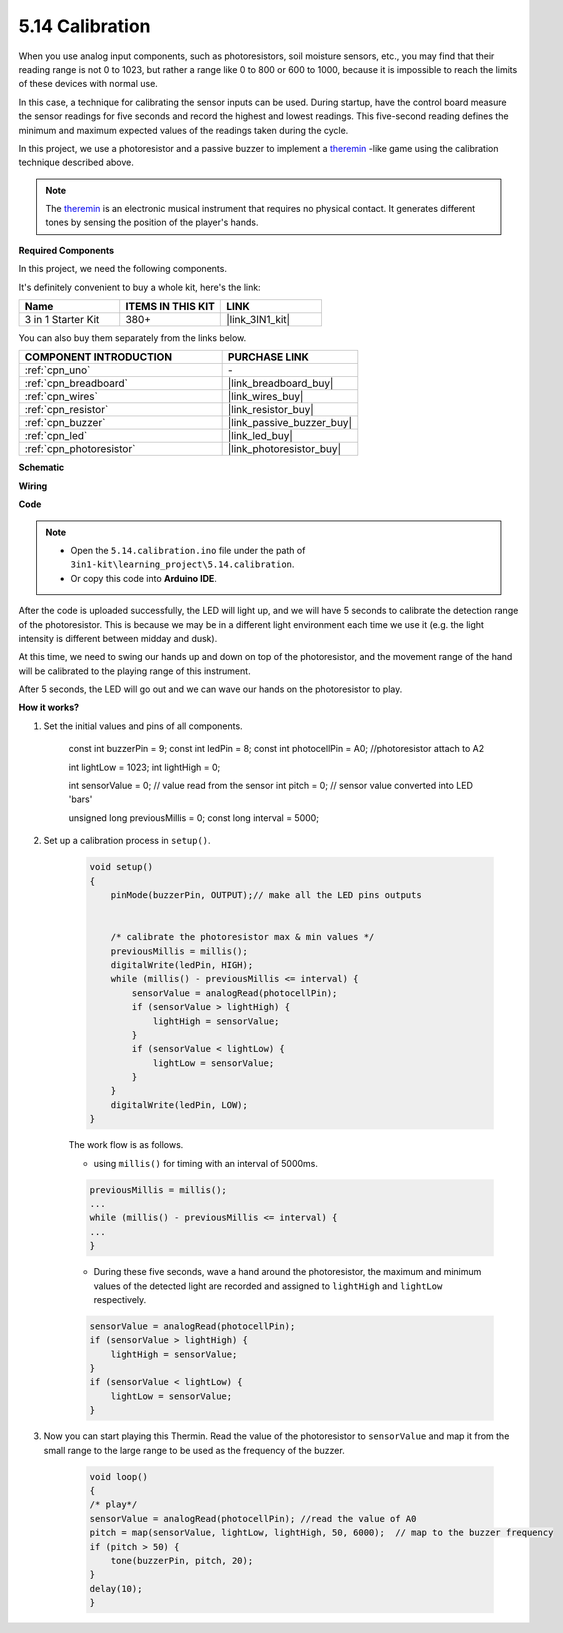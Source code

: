 .. _ar_calibration:

5.14 Calibration
==========================

When you use analog input components, such as photoresistors, soil moisture sensors, etc., you may find that their reading range is not 0 to 1023, but rather a range like 0 to 800 or 600 to 1000, because it is impossible to reach the limits of these devices with normal use.

In this case, a technique for calibrating the sensor inputs can be used. During startup, have the control board measure the sensor readings for five seconds and record the highest and lowest readings. This five-second reading defines the minimum and maximum expected values of the readings taken during the cycle.


In this project, we use a photoresistor and a passive buzzer to implement a `theremin <https://en.wikipedia.org/wiki/Theremin>`_ -like game using the calibration technique described above.

.. note::
    The `theremin <https://en.wikipedia.org/wiki/Theremin>`_ is an electronic musical instrument that requires no physical contact. It generates different tones by sensing the position of the player's hands.

**Required Components**

In this project, we need the following components. 

It's definitely convenient to buy a whole kit, here's the link: 

.. list-table::
    :widths: 20 20 20
    :header-rows: 1

    *   - Name	
        - ITEMS IN THIS KIT
        - LINK
    *   - 3 in 1 Starter Kit
        - 380+
        - |link_3IN1_kit|

You can also buy them separately from the links below.

.. list-table::
    :widths: 30 20
    :header-rows: 1

    *   - COMPONENT INTRODUCTION
        - PURCHASE LINK

    *   - :ref:`cpn_uno`
        - \-
    *   - :ref:`cpn_breadboard`
        - |link_breadboard_buy|
    *   - :ref:`cpn_wires`
        - |link_wires_buy|
    *   - :ref:`cpn_resistor`
        - |link_resistor_buy|
    *   - :ref:`cpn_buzzer`
        - |link_passive_buzzer_buy|
    *   - :ref:`cpn_led`
        - |link_led_buy|
    *   - :ref:`cpn_photoresistor`
        - |link_photoresistor_buy|

**Schematic**

.. image:: img/circuit_8.8_calibration.png

**Wiring**

.. image:: img/5.14_calibration_bb.png
    :width: 600
    :align: center

**Code**

.. note::

    * Open the ``5.14.calibration.ino`` file under the path of ``3in1-kit\learning_project\5.14.calibration``.
    * Or copy this code into **Arduino IDE**.
    
    

.. raw:: html
    
    <iframe src=https://create.arduino.cc/editor/sunfounder01/9cbcaae0-3c9d-4e33-9957-548f92a9aab7/preview?embed style="height:510px;width:100%;margin:10px 0" frameborder=0></iframe>


After the code is uploaded successfully, the LED will light up, and we will have 5 seconds to calibrate the detection range of the photoresistor. This is because we may be in a different light environment each time we use it (e.g. the light intensity is different between midday and dusk).

At this time, we need to swing our hands up and down on top of the photoresistor, and the movement range of the hand will be calibrated to the playing range of this instrument.

After 5 seconds, the LED will go out and we can wave our hands on the photoresistor to play.



**How it works?**

#. Set the initial values and pins of all components.

    .. code-block:: arduino

    const int buzzerPin = 9;
    const int ledPin = 8;
    const int photocellPin = A0;  //photoresistor attach to A2

    int lightLow = 1023;
    int lightHigh = 0;

    int sensorValue = 0;        // value read from the sensor
    int pitch = 0;           // sensor value converted into LED 'bars'

    unsigned long previousMillis = 0;
    const long interval = 5000;

#. Set up a calibration process in ``setup()``.

    .. code-block:: arduino

        void setup()
        {
            pinMode(buzzerPin, OUTPUT);// make all the LED pins outputs


            /* calibrate the photoresistor max & min values */
            previousMillis = millis();
            digitalWrite(ledPin, HIGH);
            while (millis() - previousMillis <= interval) {
                sensorValue = analogRead(photocellPin);
                if (sensorValue > lightHigh) {
                    lightHigh = sensorValue;
                }
                if (sensorValue < lightLow) {
                    lightLow = sensorValue;
                }
            }
            digitalWrite(ledPin, LOW);
        }

    The work flow is as follows.

    * using ``millis()`` for timing with an interval of 5000ms.

    .. code-block:: arduino

        previousMillis = millis();
        ...
        while (millis() - previousMillis <= interval) {
        ...
        }

    * During these five seconds, wave a hand around the photoresistor, the maximum and minimum values ​​of the detected light are recorded and assigned to ``lightHigh`` and ``lightLow`` respectively.

    .. code-block:: arduino
        
        sensorValue = analogRead(photocellPin);
        if (sensorValue > lightHigh) {
            lightHigh = sensorValue;
        }
        if (sensorValue < lightLow) {
            lightLow = sensorValue;
        }

#. Now you can start playing this Thermin. Read the value of the photoresistor to ``sensorValue`` and map it from the small range to the large range to be used as the frequency of the buzzer. 

    .. code-block:: arduino

        void loop()
        {
        /* play*/
        sensorValue = analogRead(photocellPin); //read the value of A0
        pitch = map(sensorValue, lightLow, lightHigh, 50, 6000);  // map to the buzzer frequency
        if (pitch > 50) {
            tone(buzzerPin, pitch, 20);
        }
        delay(10);
        }
